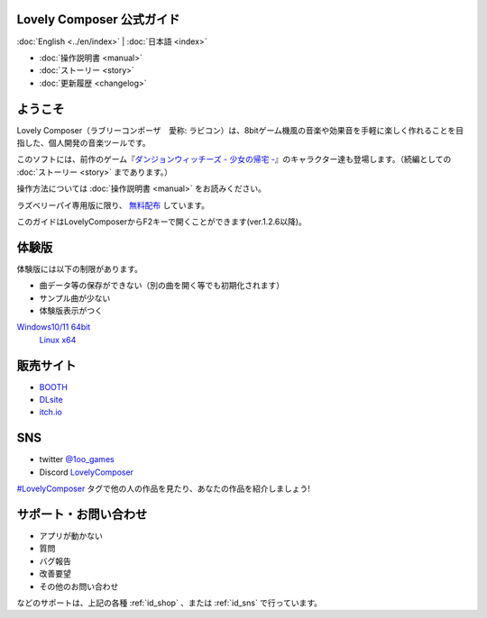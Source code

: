 Lovely Composer 公式ガイド
#####################################################

:doc:`English <../en/index>` \| :doc:`日本語 <index>` 

.. image:: ../img/LC_header_main_ss.png
    :scale: 35%


* :doc:`操作説明書 <manual>` 
* :doc:`ストーリー <story>`
* :doc:`更新履歴 <changelog>`

ようこそ
##############################################################################

Lovely Composer（ラブリーコンポーザ　愛称: ラビコン）は、8bitゲーム機風の音楽や効果音を手軽に楽しく作れることを目指した、個人開発の音楽ツールです。

このソフトには、前作のゲーム『`ダンジョンウィッチーズ - 少女の帰宅 - <https://1oogames.booth.pm/items/2263636>`_』のキャラクター達も登場します。（続編としての :doc:`ストーリー <story>` まであります。）

操作方法については :doc:`操作説明書 <manual>` をお読みください。

ラズベリーパイ専用版に限り、 `無料配布 <https://1oogames.booth.pm/items/3904098>`_ しています。 

このガイドはLovelyComposerからF2キーで開くことができます(ver.1.2.6以降)。


.. _id_demo:

体験版
##################################################################

体験版には以下の制限があります。

* 曲データ等の保存ができない（別の曲を開く等でも初期化されます）
* サンプル曲が少ない
* 体験版表示がつく

`Windows10/11 64bit <https://github.com/doc1oo/LovelyComposerDocs/raw/main/files/Trial_LovelyComposer_1.2.6_Windows.zip>`_
 | `Linux x64 <https://github.com/doc1oo/LovelyComposerDocs/raw/main/files/Trial_LovelyComposer_1.2.6_Linux.zip>`_


.. _id_shop:

販売サイト
##################################################################

* `BOOTH <https://1oogames.booth.pm/items/3006558>`_
* `DLsite <https://www.dlsite.com/home/work/=/product_id/RJ331224.html>`_
* `itch.io <https://1oogames.itch.io/lovely-composer>`_

.. _id_sns:

SNS
##############################################################################

* twitter `@1oo_games <https://twitter.com/1oo_games>`_
* Discord `LovelyComposer <https://discord.gg/96GhPwjQnE>`_

`#LovelyComposer <https://twitter.com/search?q=%23LovelyComposer>`_ タグで他の人の作品を見たり、あなたの作品を紹介しましょう!

サポート・お問い合わせ
##############################################################################

* アプリが動かない
* 質問
* バグ報告
* 改善要望
* その他のお問い合わせ

などのサポートは、上記の各種 :ref:`id_shop` 、または :ref:`id_sns` で行っています。
